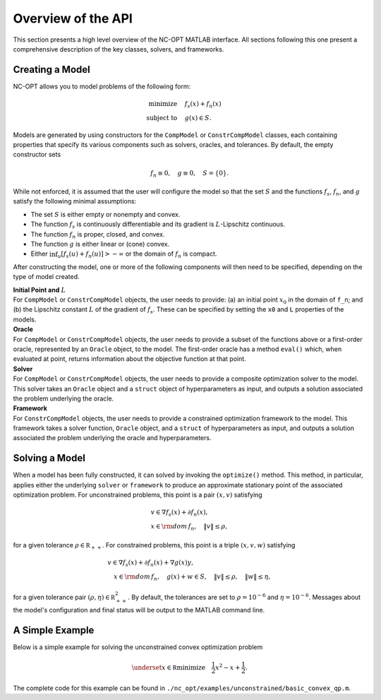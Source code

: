Overview of the API
===================

This section presents a high level overview of the NC-OPT MATLAB interface. All sections following this one present a comprehensive description of the key classes, solvers, and frameworks.

Creating a Model
----------------
NC-OPT allows you to model problems of the following form:

.. math::

  \text{minimize} \quad & f_s(x) + f_n(x) \\
  \text{subject to} \quad  & g(x) \in S.

Models are generated by using constructors for the ``CompModel`` or ``ConstrCompModel`` classes, each containing properties that specify its various components such as solvers, oracles, and tolerances. By default, the empty constructor sets

.. math::

  f_n \equiv 0, \quad g \equiv 0, \quad S = \{0\}.

While not enforced, it is assumed that the user will configure the model so that the set :math:`S` and the functions :math:`f_s`, :math:`f_n`, and :math:`g` satisfy the following minimal assumptions:

* The set :math:`S` is either empty or nonempty and convex.
* The function :math:`f_s` is continuously differentiable and its gradient is :math:`L`-Lipschitz continuous.
* The function :math:`f_n` is proper, closed, and convex.
* The function :math:`g` is either linear or (cone) convex.
* Either :math:`\inf_u [f_s(u) + f_n(u)] > -\infty` or the domain of :math:`f_n` is compact.

After constructing the model, one or more of the following components will then need to be specified, depending on the type of model created.

| **Initial Point and** :math:`L`
| For ``CompModel`` or ``ConstrCompModel`` objects, the user needs to provide: (a) an initial point :math:`x_0` in the domain of ``f_n``; and (b) the Lipschitz constant :math:`L` of the gradient of :math:`f_s`. These can be specified by setting the ``x0`` and ``L`` properties of the models.  

| **Oracle**
| For ``CompModel`` or ``ConstrCompModel`` objects, the user needs to provide a subset of the functions above or a first-order oracle, represented by an ``Oracle`` object, to the model. The first-order oracle has a method ``eval()`` which, when evaluated at point, returns information about the objective function at that point.

| **Solver**
| For ``CompModel`` or ``ConstrCompModel`` objects, the user needs to provide a composite optimization solver to the model. This solver takes an ``Oracle`` object and a ``struct`` object of hyperparameters as input, and outputs a solution associated the problem underlying the oracle.

| **Framework**
| For ``ConstrCompModel`` objects, the user needs to provide a constrained optimization framework to the model. This framework takes a solver function, ``Oracle`` object, and a ``struct`` of hyperparameters as input, and outputs a solution associated the problem underlying the oracle and hyperparameters.

Solving a Model
---------------
When a model has been fully constructed, it can solved by invoking the ``optimize()`` method. This method, in particular, applies either the underlying ``solver`` or ``framework`` to produce an approximate stationary point of the associated optimization problem. For unconstrained problems, this point is a pair :math:`(x, v)` satisfying

.. math::

  \begin{gathered}
    v \in \nabla f_s(x) + \partial f_n(x), \\
    x \in {\rm dom}\, f_n, \quad \|v\| \leq \rho, 
  \end{gathered}

for a given tolerance :math:`\rho \in {\mathbb R}_{++}`. For constrained problems, this point is a triple :math:`(x, v, w)` satisfying

.. math::

  \begin{gathered}
      v \in \nabla f_s(x) + \partial f_n(x) + \nabla g(x) y, \\
      \quad x \in {\rm dom}\, f_n, \quad g(x) + w \in S, \quad \|v\| \leq \rho, \quad \|w\| \leq \eta,
  \end{gathered}

for a given tolerance pair :math:`(\rho, \eta) \in {\mathbb R}_{++}^2`. By default, the tolerances are set to :math:`\rho=10^{-6}` and :math:`\eta=10^{-6}`. Messages about the model's configuration and final status will be output to the MATLAB command line.

A Simple Example
----------------

Below is a simple example for solving the unconstrained convex optimization problem

.. math::

  \underset{x\in {\mathbb R}}{\text{minimize}} \quad \frac{1}{2}x ^2  - x + \frac{1}{2}.

.. code-block:: matlab
    :linenos:

    % Create the Model object and specify the solver.
    cvx_qp = CompModel;
    cvx_qp.solver = @AIPP;

    % Define the function and its gradient.
    cvx_qp.f_s = @(x) (1 / 2) * (x - 1) ^ 2;
    cvx_qp.grad_f_s = @(x) x - 1;

    % Set the Lipschitz constant of the gradient and the starting point x0.
    cvx_qp.L = 10;
    cvx_qp.x0 = 10;

    % Solve the problem.
    cvx_qp.optimize;

The complete code for this example can be found in ``./nc_opt/examples/unconstrained/basic_convex_qp.m``.
